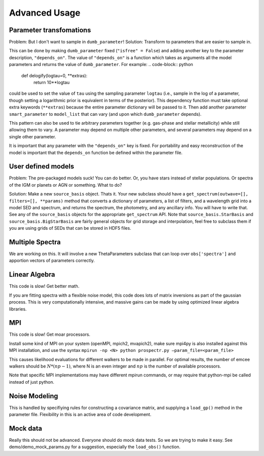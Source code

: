 Advanced Usage
==============

Parameter transfomations
------------------------

Problem: But I don't want to sample in ``dumb_parameter``!
Solution: Transform to parameters that are easier to sample in.

This can be done by making ``dumb_parameter`` fixed (``"isfree" = False``) and adding another key to the parameter description, ``"depends_on"``.
The value of ``"depends_on"`` is a function which takes as arguments all the model parameters and returns the value of ``dumb_parameter``.
For example:
.. code-block:: python

		def delogify(logtau=0, **extras):
		    return 10**logtau

could be used to set the value of ``tau`` using the sampling parameter ``logtau``
(i.e., sample in the log of a parameter, though setting a logarithmic prior is equivalent in terms of the posterior).
This dependency function must take optional extra keywords (``**extras``) because the entire parameter dictionary will be passed to it.
Then add another parameter ``smart_parameter`` to ``model_list`` that can vary (and upon which ``dumb_parameter`` depends).

This pattern can also be used to tie arbitrary parameters together (e.g. gas-phase and stellar metallicity) while still allowing them to vary.
A parameter may depend on multiple other parameters, and several parameters may depend on a single other parameter.

It is important that any parameter with the ``"depends_on"`` key is fixed.
For portability and easy reconstruction of the model is important that the ``depends_on`` function be defined within the parameter file.

User defined models
-------------------

Problem: The pre-packaged models suck! You can do better.
Or, you have stars instead of stellar populations. Or spectra of the IGM or planets or AGN or something.
What to do?

Solution:  Make a new ``source_basis`` object. Thats it.
Your new subclass should have a ``get_spectrum(outwave=[], filters=[], **params)`` method that
converts a dictionary of parameters, a list of filters, and a wavelength grid into a model SED and spectrum,
and returns the spectrum, the photometry, and any ancillary info.
You will have to write that.
See any of the ``source_basis`` objects for the appropriate ``get_spectrum`` API.
Note that ``source_basis.StarBasis`` and ``source_basis.BigStarBasis`` are fairly general objects for grid storage and interpolation, feel free to subclass them if you are using grids of SEDs that can be stored in HDF5 files.

Multiple Spectra
---------------

We are working on this.
It will involve a new ThetaParameters subclass that can loop over ``obs['spectra']`` and apportion vectors of parameters correctly.

Linear Algebra
--------------

This code is slow! Get better math.

If you are fitting spectra with a flexible noise model,
this code does lots of matrix inversions as part of the gaussian process.
This is very computationally intensive, and massive gains can be made by using optimized linear algebra libraries.

MPI
---

This code is slow! Get moar processors.

Install some kind of MPI on your system (openMPI, mpich2, mvapich2),
make sure mpi4py is also installed against this MPI installation,
and use the syntax
``mpirun -np <N> python prospectr.py –param_file=<param_file>``

This causes likelihood evaluations for different walkers to be made in parallel.
For optimal results, the number of emcee walkers should be :math:`N*(np-1)`,
where N is an even integer and :math:`np` is the number of available processors.

Note that specific MPI implementations may have different mpirun commands, or
may require that python-mpi be called instead of just python.

Noise Modeling
--------------

This is handled by specifiying rules for constructing a covariance matrix, and supplying a ``load_gp()`` method in the parameter file.
Flexibility in this is an active area of code development.

Mock data
---------

Really this should not be advanced.
Everyone should do mock data tests.
So we are trying to make it easy.
See demo/demo_mock_params.py for a suggestion, especially the ``load_obs()`` function.
